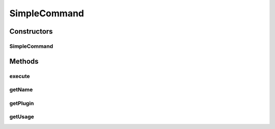 .. java:import:: net.minecraft.command CommandBase

.. java:import:: net.minecraft.command CommandException

.. java:import:: net.minecraft.command ICommandSender

.. java:import:: net.minecraft.entity.player EntityPlayer

.. java:import:: net.minecraft.server MinecraftServer

.. java:import:: simplePlugins.plugins.api Plugin

.. java:import:: simplePlugins.plugins.api.wrappers EntityPlayerWrapper

.. java:import:: java.lang.reflect InvocationTargetException

.. java:import:: java.lang.reflect Method

SimpleCommand
=============

.. java:package:: simplePlugins.plugins.api.commands
   :noindex:

.. java:type:: public class SimpleCommand extends CommandBase

   :author: Florian Warzecha

Constructors
------------
SimpleCommand
^^^^^^^^^^^^^

.. java:constructor:: public SimpleCommand(String name, String usage, Method command, Plugin plugin)
   :outertype: SimpleCommand

Methods
-------
execute
^^^^^^^

.. java:method:: @Override public void execute(MinecraftServer server, ICommandSender sender, String[] args) throws CommandException
   :outertype: SimpleCommand

getName
^^^^^^^

.. java:method:: @Override public String getName()
   :outertype: SimpleCommand

getPlugin
^^^^^^^^^

.. java:method:: public Plugin getPlugin()
   :outertype: SimpleCommand

getUsage
^^^^^^^^

.. java:method:: @Override public String getUsage(ICommandSender sender)
   :outertype: SimpleCommand

